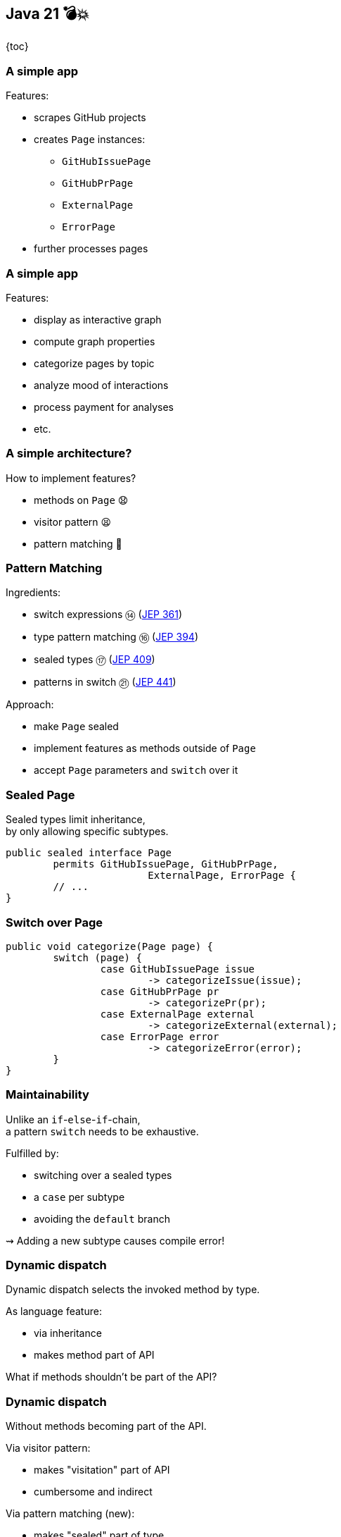 == Java 21 💣💥

{toc}

=== A simple app

Features:

* scrapes GitHub projects
* creates `Page` instances:
** `GitHubIssuePage`
** `GitHubPrPage`
** `ExternalPage`
** `ErrorPage`
* further processes pages

=== A simple app

Features:

* display as interactive graph
* compute graph properties
* categorize pages by topic
* analyze mood of interactions
* process payment for analyses
* etc.

=== A simple architecture?

How to implement features?

[%step]
* methods on `Page` 😧
* visitor pattern 😫
* pattern matching 🥳

=== Pattern Matching

Ingredients:

* switch expressions ⑭ (https://openjdk.org/jeps/361[JEP 361])
* type pattern matching ⑯ (https://openjdk.org/jeps/394[JEP 394])
* sealed types ⑰ (https://openjdk.org/jeps/409[JEP 409])
* patterns in switch ㉑ (https://openjdk.org/jeps/441[JEP 441])

Approach:

* make `Page` sealed
* implement features as methods outside of `Page`
* accept `Page` parameters and `switch` over it

=== Sealed Page

Sealed types limit inheritance, +
by only allowing specific subtypes.

```java
public sealed interface Page
	permits GitHubIssuePage, GitHubPrPage,
			ExternalPage, ErrorPage {
	// ...
}
```

=== Switch over Page

```java
public void categorize(Page page) {
	switch (page) {
		case GitHubIssuePage issue
			-> categorizeIssue(issue);
		case GitHubPrPage pr
			-> categorizePr(pr);
		case ExternalPage external
			-> categorizeExternal(external);
		case ErrorPage error
			-> categorizeError(error);
	}
}
```

=== Maintainability

Unlike an `if`-`else`-`if`-chain, +
a pattern `switch` needs to be exhaustive.

Fulfilled by:

* switching over a sealed types
* a `case` per subtype
* avoiding the `default` branch

⇝ Adding a new subtype causes compile error!

=== Dynamic dispatch

Dynamic dispatch selects the invoked method by type.

As language feature:

* via inheritance
* makes method part of API

What if methods shouldn't be part of the API?

=== Dynamic dispatch

Without methods becoming part of the API.

Via visitor pattern:

* makes "visitation" part of API
* cumbersome and indirect

Via pattern matching (new):

* makes "sealed" part of type
* straight-forward

=== More

More on pattern matching:

* 📝 https://openjdk.org/projects/amber/design-notes/patterns/pattern-match-object-model[Pattern Matching in the Java Object Model]
* 🎥 https://www.youtube.com/watch?v=QrwFrm1R8OY[Java21 Brings Full Pattern Matching] (Sep 2023)
* 🧑‍💻 https://github.com/nipafx/loom-lab[GitHub crawler]

